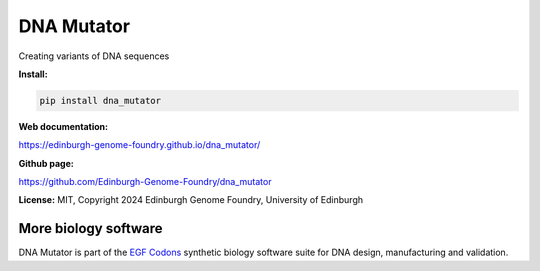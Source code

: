 DNA Mutator
=============================

Creating variants of DNA sequences


**Install:**

.. code:: bash

    pip install dna_mutator


**Web documentation:**

`<https://edinburgh-genome-foundry.github.io/dna_mutator/>`_


**Github page:**

`<https://github.com/Edinburgh-Genome-Foundry/dna_mutator>`_


**License:** MIT, Copyright 2024 Edinburgh Genome Foundry, University of Edinburgh


More biology software
---------------------

.. image:: https://raw.githubusercontent.com/Edinburgh-Genome-Foundry/Edinburgh-Genome-Foundry.github.io/master/static/imgs/logos/egf-codon-horizontal.png
  :target: https://edinburgh-genome-foundry.github.io/

DNA Mutator is part of the `EGF Codons <https://edinburgh-genome-foundry.github.io/>`_ synthetic biology software suite for DNA design, manufacturing and validation.
